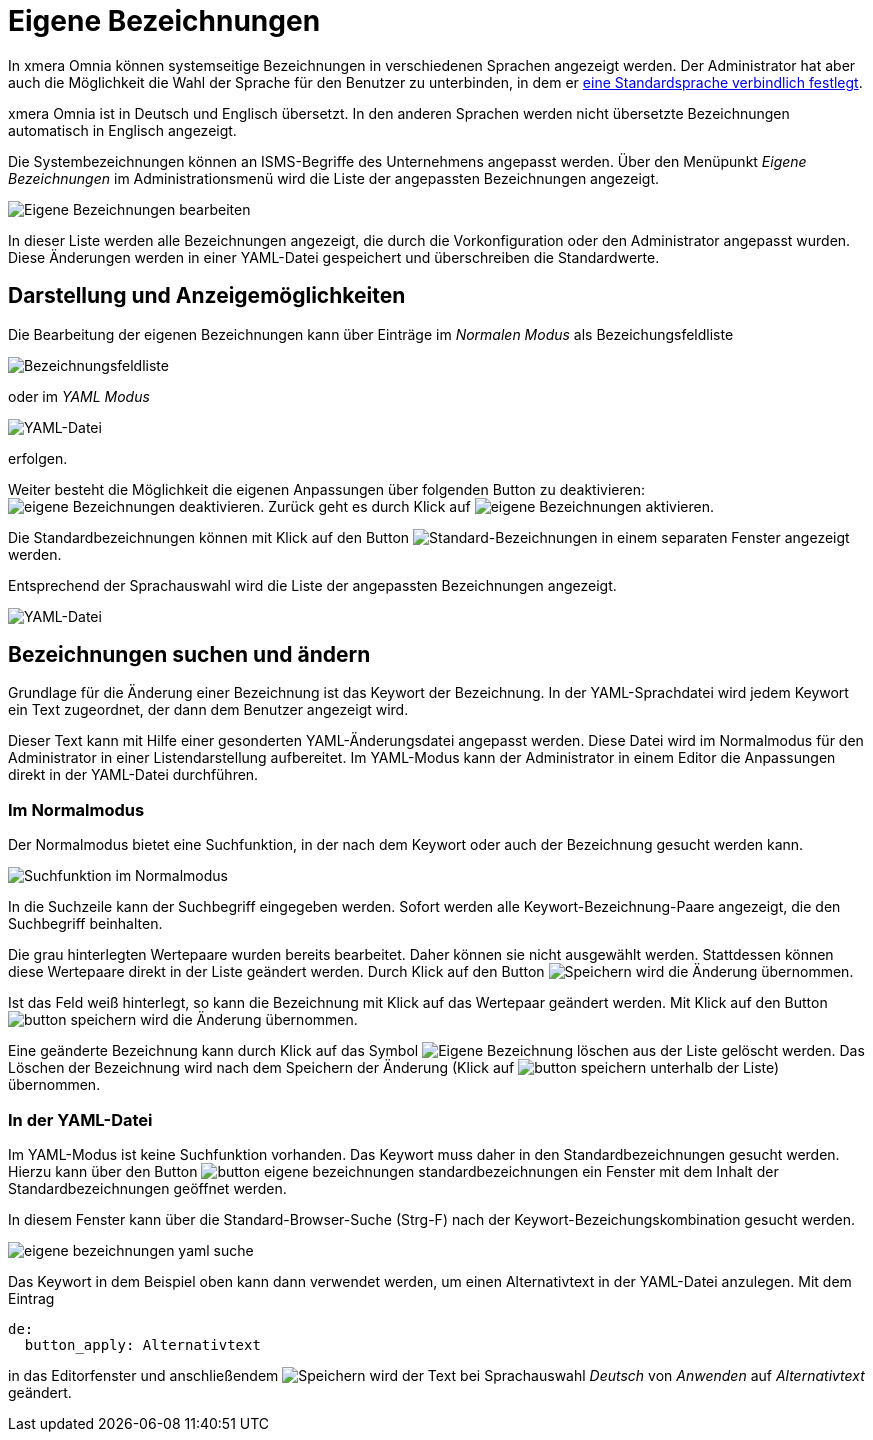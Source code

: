 = Eigene Bezeichnungen
:doctype: article
:icons: font
:imagesdir: ../images/
:web-xmera: https://xmera.de

In xmera Omnia können systemseitige Bezeichnungen in verschiedenen Sprachen angezeigt werden. Der Administrator hat aber auch die Möglichkeit die Wahl der Sprache für den Benutzer zu unterbinden, in dem er xref:konfiguration#_anzeige[eine Standardsprache verbindlich festlegt]. 

xmera Omnia ist in Deutsch und Englisch übersetzt. In den anderen Sprachen werden nicht übersetzte Bezeichnungen automatisch in Englisch angezeigt.

Die Systembezeichnungen können an ISMS-Begriffe des Unternehmens angepasst werden. Über den Menüpunkt _Eigene Bezeichnungen_ im Administrationsmenü wird die Liste der angepassten Bezeichnungen angezeigt.

image:adminhandbuch/eigene-bezeichnungen_bearbeiten.png[Eigene Bezeichnungen bearbeiten]

In dieser Liste werden alle Bezeichnungen angezeigt, die durch die Vorkonfiguration oder den Administrator angepasst wurden. Diese Änderungen werden in einer YAML-Datei gespeichert und überschreiben die Standardwerte. 

## Darstellung und Anzeigemöglichkeiten

Die Bearbeitung der eigenen Bezeichnungen kann über Einträge im _Normalen Modus_ als Bezeichungsfeldliste

image:adminhandbuch/eigene-bezeichnungen_bezeichnungsliste.png[Bezeichnungsfeldliste]

oder im _YAML Modus_

image:adminhandbuch/eigene-bezeichnungen_yaml-datei.png[YAML-Datei]

erfolgen. 

Weiter besteht die Möglichkeit die eigenen Anpassungen über folgenden Button zu deaktivieren: image:adminhandbuch/button_eigene-bezeichnungen_deaktivieren.png[eigene Bezeichnungen deaktivieren]. Zurück geht es durch Klick auf image:adminhandbuch/button_eigene-bezeichnungen_aktivieren.png[eigene Bezeichnungen aktivieren].

Die Standardbezeichnungen können mit Klick auf den Button image:adminhandbuch/button_eigene-bezeichnungen_standard-yaml.png[Standard-Bezeichnungen] in einem separaten Fenster angezeigt werden.

Entsprechend der Sprachauswahl wird die Liste der angepassten Bezeichnungen angezeigt.

image:adminhandbuch/eigene-bezeichnungen_sprache.png[YAML-Datei]

## Bezeichnungen suchen und ändern

Grundlage für die Änderung einer Bezeichnung ist das Keywort der Bezeichnung. In der YAML-Sprachdatei wird jedem Keywort ein Text zugeordnet, der dann dem Benutzer angezeigt wird. 

Dieser Text kann mit Hilfe einer gesonderten YAML-Änderungsdatei angepasst werden. Diese Datei wird im Normalmodus für den Administrator in einer Listendarstellung aufbereitet. Im YAML-Modus kann der Administrator in einem Editor die Anpassungen direkt in der YAML-Datei durchführen. 

### Im Normalmodus

Der Normalmodus bietet eine Suchfunktion, in der nach dem Keywort oder auch der Bezeichnung gesucht werden kann.

image:adminhandbuch/eigene-bezeichnungen_suchfunktion.png[Suchfunktion im Normalmodus]

In die Suchzeile kann der Suchbegriff eingegeben werden. Sofort werden alle Keywort-Bezeichnung-Paare angezeigt, die den Suchbegriff beinhalten. 

Die grau hinterlegten Wertepaare wurden bereits bearbeitet. Daher können sie nicht ausgewählt werden. Stattdessen können diese Wertepaare direkt in der Liste geändert werden. Durch Klick auf den Button image:adminhandbuch/button_speichern.png[Speichern] wird die Änderung übernommen.

Ist das Feld weiß hinterlegt, so kann die Bezeichnung mit Klick auf das Wertepaar geändert werden. Mit Klick auf den Button image:adminhandbuch/button_speichern.png[] wird die Änderung übernommen.

Eine geänderte Bezeichnung kann durch Klick auf das Symbol image:adminhandbuch/button_eigene-bezeichnungen_loeschen.png[Eigene Bezeichnung löschen] aus der Liste gelöscht werden. Das Löschen der Bezeichnung wird nach dem Speichern der Änderung (Klick auf image:adminhandbuch/button_speichern.png[] unterhalb der Liste) übernommen.

### In der YAML-Datei

Im YAML-Modus ist keine Suchfunktion vorhanden. Das Keywort muss daher in den Standardbezeichnungen gesucht werden. Hierzu kann über den Button image:adminhandbuch/button_eigene_bezeichnungen_standardbezeichnungen.png[] ein Fenster mit dem Inhalt der Standardbezeichnungen geöffnet werden. 

In diesem Fenster kann über die Standard-Browser-Suche (Strg-F) nach der Keywort-Bezeichungskombination gesucht werden.

image:adminhandbuch/eigene-bezeichnungen_yaml_suche.png[]

Das Keywort in dem Beispiel oben kann dann verwendet werden, um einen Alternativtext in der YAML-Datei anzulegen. Mit dem Eintrag

 de:
   button_apply: Alternativtext

in das Editorfenster und anschließendem image:adminhandbuch/button_speichern.png[Speichern] wird der Text bei Sprachauswahl _Deutsch_ von _Anwenden_ auf _Alternativtext_ geändert.

